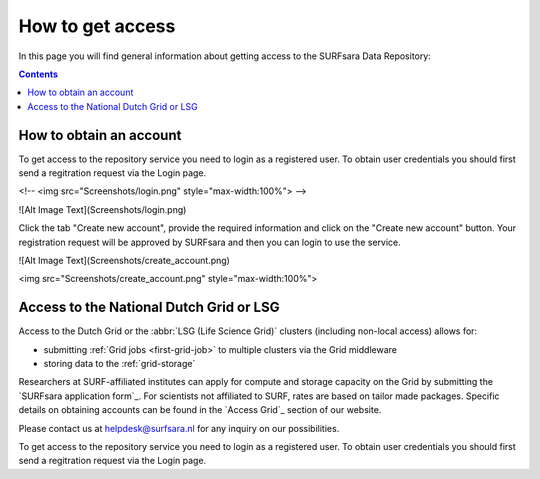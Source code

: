 .. _grant-access:

*****************
How to get access
*****************

In this page you will find general information about getting access to the SURFsara Data Repository:

.. contents:: 
    :depth: 1


.. _obtain-account:

==============================
How to obtain an account
==============================

To get access to the repository service you need to login as a registered user. To obtain user credentials you should first send a regitration request via the Login page.

<!-- <img src="Screenshots/login.png" style="max-width:100%"> -->

![Alt Image Text](Screenshots/login.png) 

Click the tab "Create new account", provide the required information and click on the "Create new account" button. Your registration request will be approved by SURFsara and then you can login to use the service.

![Alt Image Text](Screenshots/create_account.png)

<img src="Screenshots/create_account.png" style="max-width:100%">




.. _access-grid:

========================================
Access to the National Dutch Grid or LSG
========================================

Access to the Dutch Grid or the :abbr:`LSG (Life Science Grid)` clusters (including non-local access) allows for: 

* submitting :ref:`Grid jobs <first-grid-job>` to multiple clusters via the Grid middleware
* storing data to the :ref:`grid-storage`

Researchers at SURF-affiliated institutes can apply for compute and storage capacity on the Grid by submitting the `SURFsara application form`_. For scientists not affiliated to SURF, rates are based on tailor made packages. Specific details on obtaining accounts can be found in the `Access Grid`_ section of our website. 

Please contact us at helpdesk@surfsara.nl for any inquiry on our possibilities.




To get access to the repository service you need to login as a registered user. To obtain user credentials you should first send a regitration request via the Login page.

